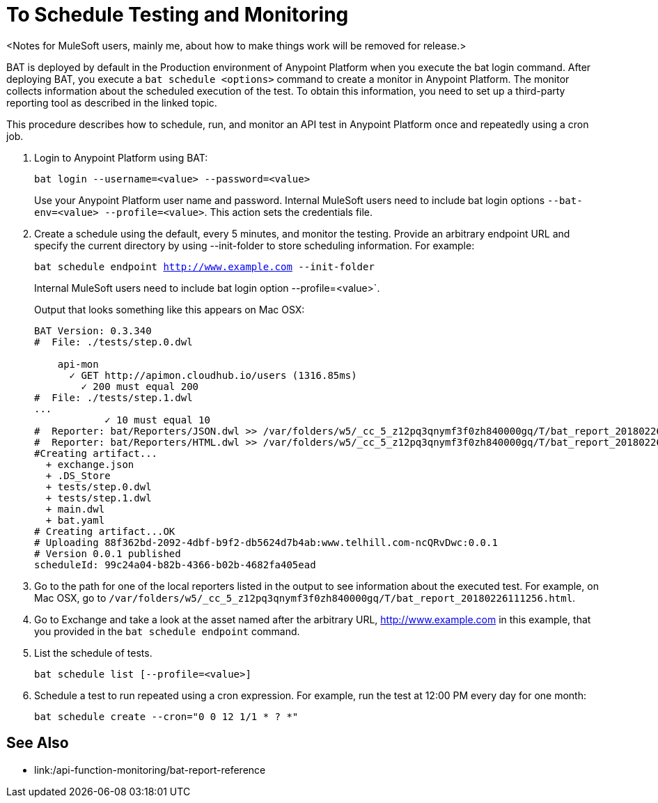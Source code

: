 = To Schedule Testing and Monitoring

<Notes for MuleSoft users, mainly me, about how to make things work will be removed for release.>

BAT is deployed by default in the Production environment of Anypoint Platform when you execute the bat login command. After deploying BAT, you execute a `bat schedule <options>` command to create a monitor in Anypoint Platform. The monitor collects information about the scheduled execution of the test. To obtain this information, you need to set up a third-party reporting tool as described in the linked topic.

This procedure describes how to schedule, run, and monitor an API test in Anypoint Platform once and repeatedly using a cron job.

. Login to Anypoint Platform using BAT:
+
`bat login --username=<value> --password=<value>`
+
Use your Anypoint Platform user name and password. Internal MuleSoft users need to include bat login options `--bat-env=<value> --profile=<value>`. This action sets the credentials file.
+
. Create a schedule using the default, every 5 minutes, and monitor the testing. Provide an arbitrary endpoint URL and specify the current directory by using --init-folder to store scheduling information. For example:
+
`bat schedule endpoint http://www.example.com --init-folder`
+
Internal MuleSoft users need to include bat login option  --profile=<value>`.
+
Output that looks something like this appears on Mac OSX:
+
----
BAT Version: 0.3.340
#  File: ./tests/step.0.dwl
    
    api-mon
      ✓ GET http://apimon.cloudhub.io/users (1316.85ms)
        ✓ 200 must equal 200
#  File: ./tests/step.1.dwl
...
            ✓ 10 must equal 10
#  Reporter: bat/Reporters/JSON.dwl >> /var/folders/w5/_cc_5_z12pq3qnymf3f0zh840000gq/T/bat_report_20180226111256.json
#  Reporter: bat/Reporters/HTML.dwl >> /var/folders/w5/_cc_5_z12pq3qnymf3f0zh840000gq/T/bat_report_20180226111256.html
#Creating artifact...
  + exchange.json
  + .DS_Store
  + tests/step.0.dwl
  + tests/step.1.dwl
  + main.dwl
  + bat.yaml
# Creating artifact...OK
# Uploading 88f362bd-2092-4dbf-b9f2-db5624d7b4ab:www.telhill.com-ncQRvDwc:0.0.1
# Version 0.0.1 published
scheduleId: 99c24a04-b82b-4366-b02b-4682fa405ead
----
+
. Go to the path for one of the local reporters listed in the output to see information about the executed test. For example, on Mac OSX, go to `/var/folders/w5/_cc_5_z12pq3qnymf3f0zh840000gq/T/bat_report_20180226111256.html`.
. Go to Exchange and take a look at the asset named after the arbitrary URL, http://www.example.com in this example, that you provided in the `bat schedule endpoint` command. 
. List the schedule of tests. 
+
`bat schedule list [--profile=<value>]`
+
. Schedule a test to run repeated using a cron expression. For example, run the test at 12:00 PM every day for one month:
+
`bat schedule create --cron="0 0 12 1/1 * ? *"`

== See Also

* link:/api-function-monitoring/bat-report-reference
